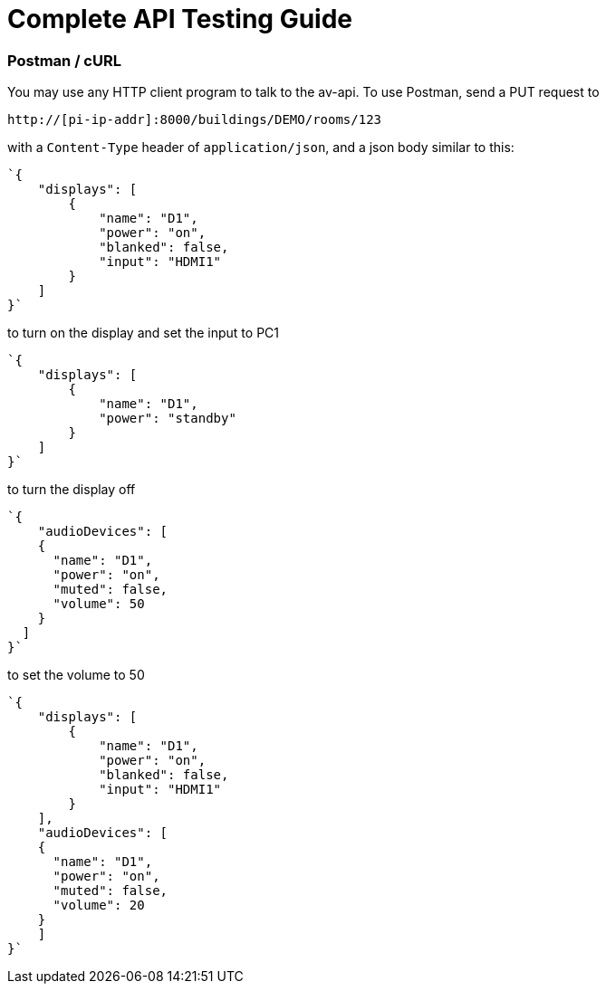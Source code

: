 = Complete API Testing Guide

=== Postman / cURL

You may use any HTTP client program to talk to the av-api.   To use Postman, send a PUT request to

----
http://[pi-ip-addr]:8000/buildings/DEMO/rooms/123
----


with a  `+Content-Type+` header of `+application/json+`, and a json body similar to this:


[source,json]
----
`{
    "displays": [
        {
            "name": "D1",
            "power": "on",
            "blanked": false,
            "input": "HDMI1"
        }
    ]
}`
----

to turn on the display and set the input to PC1
[source,json]
----
`{
    "displays": [
        {
            "name": "D1",
            "power": "standby"
        }
    ]
}`
----

to turn the display off
[source,json]
----
`{
    "audioDevices": [
    {
      "name": "D1",
      "power": "on",
      "muted": false,
      "volume": 50
    }
  ]
}`
----

to set the volume to 50
[source,json]
----
`{
    "displays": [
        {
            "name": "D1",
            "power": "on",
            "blanked": false,
            "input": "HDMI1"
        }
    ],
    "audioDevices": [
    {
      "name": "D1",
      "power": "on",
      "muted": false,
      "volume": 20
    }
    ]
}`
----
